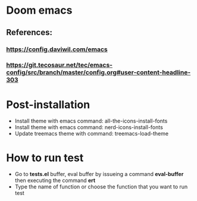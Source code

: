 * Doom emacs
** References:
*** https://config.daviwil.com/emacs
*** https://git.tecosaur.net/tec/emacs-config/src/branch/master/config.org#user-content-headline-303

* Post-installation
- Install theme with emacs command: all-the-icons-install-fonts
- Install theme with emacs command: nerd-icons-install-fonts
- Update treemacs theme with command: treemacs-load-theme

* How to run test
- Go to *tests.el* buffer, eval buffer by issueing a command *eval-buffer* then executing the command *ert*
- Type the name of function or choose the function that you want to run test
[[file:docs/run_test.gif]]
